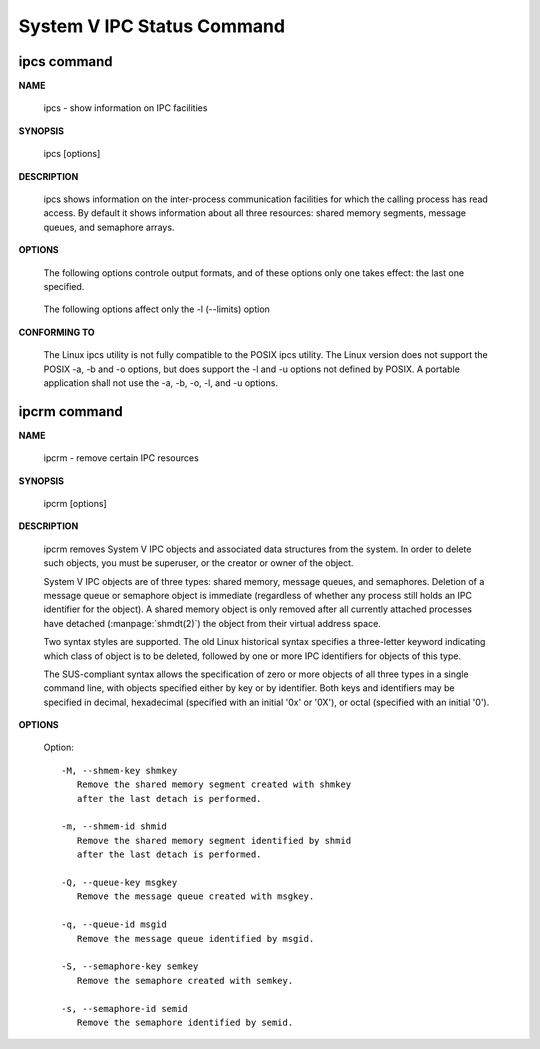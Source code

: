 ***************************
System V IPC Status Command
***************************

ipcs command
============

**NAME**

   ipcs - show information on IPC facilities

**SYNOPSIS**

   ipcs [options]

**DESCRIPTION**
       
   ipcs shows information on the inter-process communication facilities for which
   the calling process has read access. By default it shows information about all
   three resources: shared memory segments, message queues, and semaphore arrays.

**OPTIONS**

   .. option:: -i, --id id

      Show full details on just the one resource element identified by id.
      This option needs to be combined with one of the three resource
      options: -m, -q or -s.

   .. option:: -m, --shmems

      Write information about active shared memory segments.

   .. option:: -q, --queues

      Write information about active message queues.

   .. option:: -s, --semaphores

      Write information about active semaphore sets.

   .. option:: -a, --all

      Write information about all three resources (default).

   The following options controle output formats, and of these
   options only one takes effect: the last one specified.

      .. option:: -c, --creator

         Show creator and owner.
   
      .. option:: -l, --limits

         Show resource limits.
   
      .. option:: -p, --pid

         Show PIDs of creator and last operator.
   
      .. option:: -t, --time

         Write time information. The time of the last control operation that changed
         the access permissions for all facilities, the time of the last ``msgsnd()``
         and ``msgrcv()`` operations on message queues, the time of the last ``shmat()``
         and ``shmdt()`` operations on shared memory, and the time of the last ``semop()``
         operation on semaphores.
   
      .. option:: -u, --summary

         Show status summary.

   The following options affect only the -l (--limits) option

      .. option:: -b, --bytes

         Print sizes in bytes.

      .. option:: --human

         Print sizes in human-readable format.

**CONFORMING TO**

   The Linux ipcs utility is not fully compatible to the POSIX ipcs utility.
   The Linux version does not support the POSIX -a, -b and -o options, but
   does support the -l and -u options not defined by POSIX. A portable
   application shall not use the -a, -b, -o, -l, and -u options.


ipcrm command
=============

**NAME**
   
   ipcrm - remove certain IPC resources

**SYNOPSIS**

   ipcrm [options]

**DESCRIPTION**

   ipcrm removes System V IPC objects and associated data structures from the system.
   In order to delete such objects, you must be superuser, or the creator or owner
   of the object.

   System V IPC objects are of three types: shared memory, message queues, and semaphores.
   Deletion of a message queue or semaphore object is immediate (regardless of whether any
   process still holds an IPC identifier for the object). A shared memory object is only
   removed after all currently attached processes have detached (:manpage:`shmdt(2)`)
   the object from their virtual address space.

   Two syntax styles are supported. The old Linux historical syntax specifies a three-letter
   keyword indicating which class of object is to be deleted, followed by one or more IPC
   identifiers for objects of this type.

   The SUS-compliant syntax allows the specification of zero or more objects of all three
   types in a single command line, with objects specified either by key or by identifier.
   Both keys and identifiers may be specified in decimal, hexadecimal (specified with an
   initial '0x' or '0X'), or octal (specified with an initial '0').

**OPTIONS**

   Option::

      -M, --shmem-key shmkey
         Remove the shared memory segment created with shmkey
         after the last detach is performed.
   
      -m, --shmem-id shmid
         Remove the shared memory segment identified by shmid
         after the last detach is performed.
   
      -Q, --queue-key msgkey
         Remove the message queue created with msgkey.
   
      -q, --queue-id msgid
         Remove the message queue identified by msgid.
   
      -S, --semaphore-key semkey
         Remove the semaphore created with semkey.
   
      -s, --semaphore-id semid
         Remove the semaphore identified by semid.
